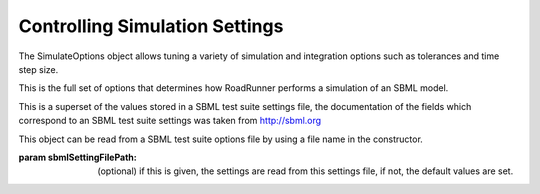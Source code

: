Controlling Simulation Settings
_______________________________

.. class:: SimulateOptions(*args)
   :module: RoadRunner

   The SimulateOptions object allows tuning a variety of simulation and integration 
   options such as tolerances and time step size. 
   
   This is the full set of options that determines how RoadRunner performs
   a simulation of an SBML model.
   
   This is a superset of the values stored in a SBML test suite settings file, the
   documentation of the fields which correspond to an SBML test suite settings was
   taken from http://sbml.org
   
   This object can be read from a SBML test suite options file by using a file
   name in the constructor.
   
   :param sbmlSettingFilePath: (optional) if this is given, the settings are read 
                               from this settings file, if not, the default values are set.
   
.. attribute:: SimulateOptions.integrator
   :module: RoadRunner

   A bitfield which may contain the following options. In python these options are
   also available as separate properties which set the integratorFlags bitfield.


.. attribute:: SimulateOptions.amounts
   :module: RoadRunner
      
   
   A list of the variable whose output in the results file is in amount
   (not concentration) units. This list of variables must be a subset of
   the names listed in variables.
      
   
.. attribute:: SimulateOptions.concentrations
   :module: RoadRunner
      
   
   A list of the variable whose output in the results file is in concentration
   (not amount) units. This list of variables must be a subset of the names
   listed in variables.
      
   
.. attribute:: SimulateOptions.duration
   :module: RoadRunner
      
   
   The duration of the simulation run, in the model's units of time. Note, 
   setting the duration automatically sets the end time and visa versa.
      
   
.. attribute:: SimulateOptions.end
   :module: RoadRunner
      
   
   The simulation end time. Note, setting the end time automatically sets the 
   duration accordingly and visa versa.
      
	  
.. attribute:: SimulateOptions.resetModel
   :module: RoadRunner
      
   
   Causes the model to be reset to the original conditions specified
   in the SBML when the simulation is run.
      
   
.. attribute:: SimulateOptions.start
   :module: RoadRunner
      
   
   The start time of the simulation time-series data.
   Often this is 0, but not necessarily.
      
   
.. attribute:: SimulateOptions.steps
   :module: RoadRunner
      
   
   The number of steps at which the output is sampled. The samples are evenly spaced.
   When a simulation system calculates the data points to record, it will typically
   divide the duration by the number of time steps. Thus, for N steps, the output
   will have N+1 data rows.

